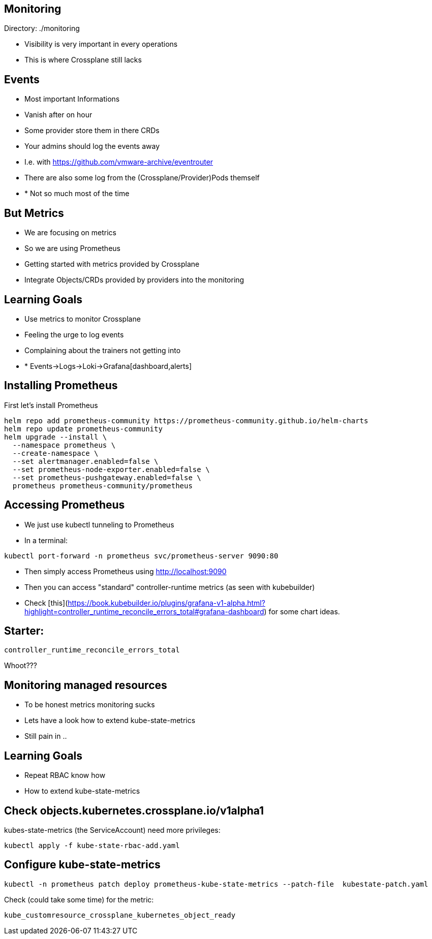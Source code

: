 == Monitoring

Directory: ./monitoring

* Visibility is very important in every operations
* This is where Crossplane still lacks

== Events

* Most important Informations
* Vanish after on hour
* Some provider store them in there CRDs
* Your admins should log the events away
* I.e. with https://github.com/vmware-archive/eventrouter
* There are also some log from the (Crossplane/Provider)Pods themself
* * Not so much most of the time


== But Metrics

* We are focusing on metrics
* So we are using Prometheus
* Getting started with metrics provided by Crossplane
* Integrate Objects/CRDs provided by providers into the monitoring

== Learning Goals

* Use metrics to monitor Crossplane
* Feeling the urge to log events
* Complaining about the trainers not getting into 
* * Events->Logs->Loki->Grafana[dashboard,alerts]

== Installing Prometheus

First let's install Prometheus

----
helm repo add prometheus-community https://prometheus-community.github.io/helm-charts
helm repo update prometheus-community
helm upgrade --install \
  --namespace prometheus \
  --create-namespace \
  --set alertmanager.enabled=false \
  --set prometheus-node-exporter.enabled=false \
  --set prometheus-pushgateway.enabled=false \
  prometheus prometheus-community/prometheus
----

== Accessing Prometheus

* We just use kubectl tunneling to Prometheus
* In a terminal:

----
kubectl port-forward -n prometheus svc/prometheus-server 9090:80
----

* Then simply access Prometheus using http://localhost:9090

* Then you can access "standard" controller-runtime metrics (as seen with kubebuilder)

* Check [this](https://book.kubebuilder.io/plugins/grafana-v1-alpha.html?highlight=controller_runtime_reconcile_errors_total#grafana-dashboard) for some chart ideas.

== Starter:

----
controller_runtime_reconcile_errors_total
----

Whoot???

== Monitoring managed resources

* To be honest metrics monitoring sucks
* Lets have a look how to extend kube-state-metrics
* Still pain in ..

== Learning Goals

* Repeat RBAC know how
* How to extend kube-state-metrics


== Check objects.kubernetes.crossplane.io/v1alpha1

kubes-state-metrics (the ServiceAccount) need more privileges:


----
kubectl apply -f kube-state-rbac-add.yaml
----

== Configure kube-state-metrics

----
kubectl -n prometheus patch deploy prometheus-kube-state-metrics --patch-file  kubestate-patch.yaml
----

Check (could take some time) for the metric:

----
kube_customresource_crossplane_kubernetes_object_ready
----

